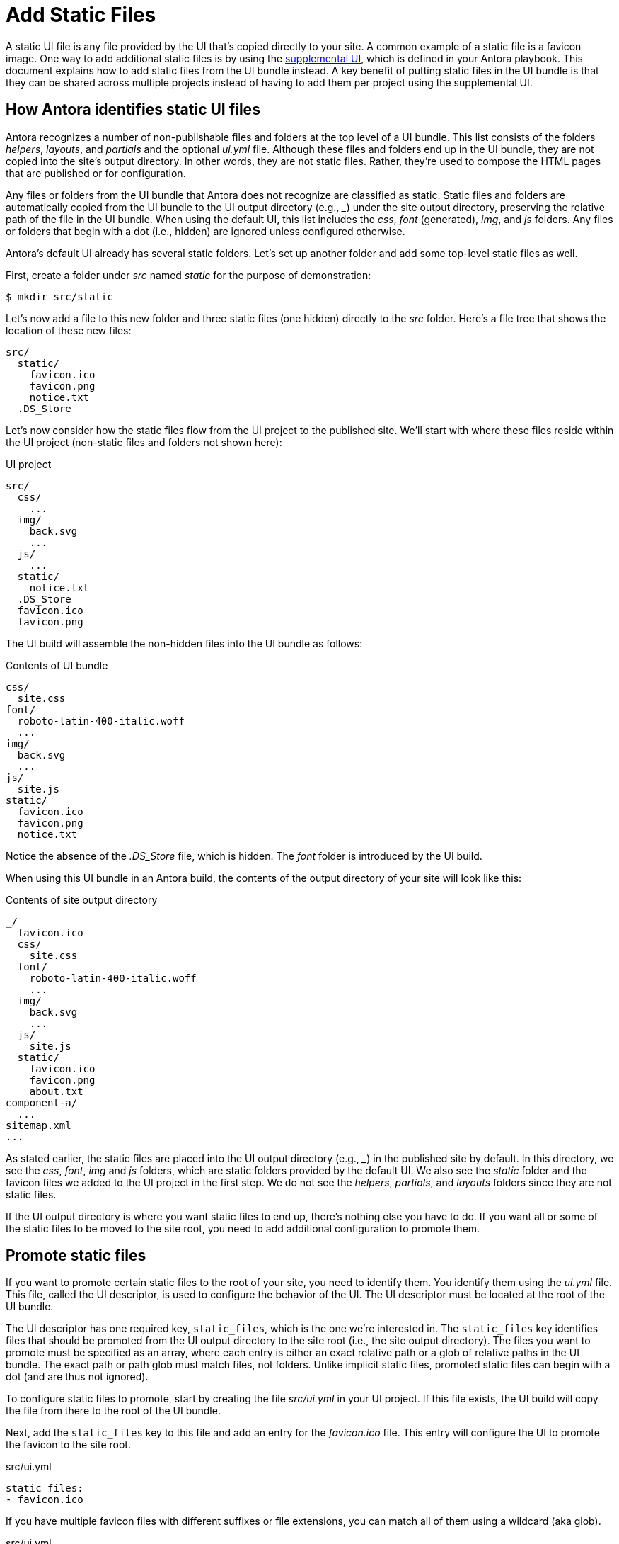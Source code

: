 = Add Static Files

A static UI file is any file provided by the UI that's copied directly to your site.
A common example of a static file is a favicon image.
One way to add additional static files is by using the xref:antora:playbook:ui-supplemental-files.adoc[supplemental UI], which is defined in your Antora playbook.
This document explains how to add static files from the UI bundle instead.
A key benefit of putting static files in the UI bundle is that they can be shared across multiple projects instead of having to add them per project using the supplemental UI.

== How Antora identifies static UI files

Antora recognizes a number of non-publishable files and folders at the top level of a UI bundle.
This list consists of the folders [.path]_helpers_, [.path]_layouts_, and [.path]_partials_ and the optional [.path]_ui.yml_ file.
Although these files and folders end up in the UI bundle, they are not copied into the site's output directory.
In other words, they are not static files.
Rather, they're used to compose the HTML pages that are published or for configuration.

Any files or folders from the UI bundle that Antora does not recognize are classified as static.
Static files and folders are automatically copied from the UI bundle to the UI output directory (e.g., [.path]_++_++_) under the site output directory, preserving the relative path of the file in the UI bundle.
When using the default UI, this list includes the [.path]_css_, [.path]_font_ (generated), [.path]_img_, and [.path]_js_ folders.
Any files or folders that begin with a dot (i.e., hidden) are ignored unless configured otherwise.

Antora's default UI already has several static folders.
Let's set up another folder and add some top-level static files as well.

First, create a folder under [.path]_src_ named [.path]_static_ for the purpose of demonstration:

 $ mkdir src/static

Let's now add a file to this new folder and three static files (one hidden) directly to the [.path]_src_ folder.
Here's a file tree that shows the location of these new files:

....
src/
  static/
    favicon.ico
    favicon.png
    notice.txt
  .DS_Store
....

Let's now consider how the static files flow from the UI project to the published site.
We'll start with where these files reside within the UI project (non-static files and folders not shown here):

.UI project
....
src/
  css/
    ...
  img/
    back.svg
    ...
  js/
    ...
  static/
    notice.txt
  .DS_Store
  favicon.ico
  favicon.png
....

The UI build will assemble the non-hidden files into the UI bundle as follows:

.Contents of UI bundle
....
css/
  site.css
font/
  roboto-latin-400-italic.woff
  ...
img/
  back.svg
  ...
js/
  site.js
static/
  favicon.ico
  favicon.png
  notice.txt
....

Notice the absence of the [.path]_.DS_Store_ file, which is hidden.
The [.path]_font_ folder is introduced by the UI build.

When using this UI bundle in an Antora build, the contents of the output directory of your site will look like this:

.Contents of site output directory
....
_/
  favicon.ico
  css/
    site.css
  font/
    roboto-latin-400-italic.woff
    ...
  img/
    back.svg
    ...
  js/
    site.js
  static/
    favicon.ico
    favicon.png
    about.txt
component-a/
  ...
sitemap.xml
...
....

As stated earlier, the static files are placed into the UI output directory (e.g., [.path]_++_++_) in the published site by default.
In this directory, we see the [.path]_css_, [.path]_font_, [.path]_img_ and [.path]_js_ folders, which are static folders provided by the default UI.
We also see the [.path]_static_ folder and the favicon files we added to the UI project in the first step.
We do not see the [.path]_helpers_, [.path]_partials_, and [.path]_layouts_ folders since they are not static files.

If the UI output directory is where you want static files to end up, there's nothing else you have to do.
If you want all or some of the static files to be moved to the site root, you need to add additional configuration to promote them.

== Promote static files

If you want to promote certain static files to the root of your site, you need to identify them.
You identify them using the [.path]_ui.yml_ file.
This file, called the UI descriptor, is used to configure the behavior of the UI.
The UI descriptor must be located at the root of the UI bundle.

The UI descriptor has one required key, `static_files`, which is the one we're interested in.
The `static_files` key identifies files that should be promoted from the UI output directory to the site root (i.e., the site output directory).
The files you want to promote must be specified as an array, where each entry is either an exact relative path or a glob of relative paths in the UI bundle.
The exact path or path glob must match files, not folders.
Unlike implicit static files, promoted static files can begin with a dot (and are thus not ignored).

To configure static files to promote, start by creating the file [.path]_src/ui.yml_ in your UI project.
If this file exists, the UI build will copy the file from there to the root of the UI bundle.

Next, add the `static_files` key to this file and add an entry for the [.path]_favicon.ico_ file.
This entry will configure the UI to promote the favicon to the site root.

.src/ui.yml
[,yaml]
----
static_files:
- favicon.ico
----

If you have multiple favicon files with different suffixes or file extensions, you can match all of them using a wildcard (aka glob).

.src/ui.yml
[,yaml]
----
static_files:
- favicon*
----

With this configuration in place, Antora will read the favicon images from the UI bundle and copy them to the root of the site.
Static files that are not identified are still copied to UI output directory.
The result of the above [.path]_ui.yml_ would be the following:

.Contents of site output directory
....
_/
  css/
    site.css
  font/
    roboto-latin-400-italic.woff
    ...
  img/
    back.svg
    ...
  js/
    site.js
  static/
    about.txt
component-a/
favicon.ico
favicon.png
  ...
sitemap.xml
...
....

Notice that the promoted favicon files are now at the site root rather than inside the UI output directory.
However, the [.path]_static_ folder is still inside the UI output directory.
Let's promote that one as well.

You can identify all files in a folder using the wildcard `+*+` in the last path segment, such as `+folder/*+`.
You can identify all files in a folder at any depth using the wildcard `+**+` in the last path segment, such as `+folder/**+`.
Matching a folder has no effect (e.g., `folder`).
Wildcards never match hidden files.
Hidden files must always be written using an exact path match.

Let's also promote all files in the [.path]_static_ folder by adding the wildcard match the `static_files` key in the [.path]_ui.yml_ file.

.src/ui.yml
....
static_files:
- favicon*
- static/*
....

Using this configuration, the [.path]_static_ folder will end up at the site root, adjacent to the favicon files, instead of inside the UI output directory.
Notice that the [.path]_static_ folder is copied too, not just its contents.

Now that the static files are where you want them, let's look at how to reference them from the HTML pages.

== Use the static files

Often when you add static files to your site, you need to reference them somewhere.
In the case of a favicon image, it must be referenced in the `<head>` of the HTML page.
If you are referencing a promoted static file, you'll use the prefix `+{{{siteRootPath}}}+`.
Otherwise, you'll use the prefix `+{{{uiRootPath}}}+`.

Let's update the [.path]_src/partials/head-icons.hbs_ partial to reference a promoted favicon image at the root of the site.

.src/partials/head-icons.hbs
[,yaml,indent=4]
----
<link rel="icon" href="{{{siteRootPath}}}/favicon.ico" type="image/x-icon">
----

Rebuild the UI with `gulp bundle`.
You should now see that your site has a favicon image that's provided by the UI bundle.
